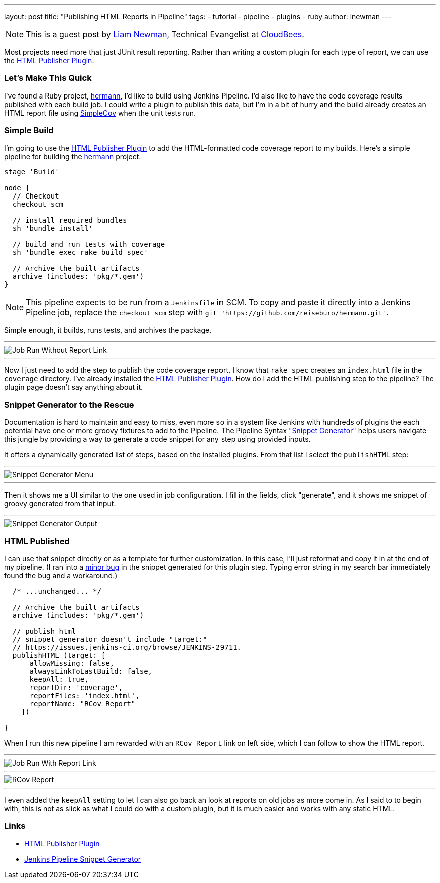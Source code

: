 ---
layout: post
title: "Publishing HTML Reports in Pipeline"
tags:
- tutorial
- pipeline
- plugins
- ruby
author: lnewman
---

NOTE: This is a guest post by link:https://github.com/bitwiseman[Liam Newman],
Technical Evangelist at link:https://cloudbees.com[CloudBees].

Most projects need more that just JUnit result reporting.  Rather than writing a
custom plugin for each type of report, we can use the
link:https://wiki.jenkins-ci.org/display/JENKINS/HTML+Publisher+Plugin[HTML Publisher Plugin].

=== Let's Make This Quick

I've found a Ruby project,
link:https://github.com/reiseburo/hermann[hermann], I'd like to build using Jenkins Pipeline. I'd
also like to have the code coverage results published with each build job.  I could
write a plugin to publish this data, but I'm in a bit of hurry and
the build already creates an HTML report file using link:https://github.com/colszowka/simplecov[SimpleCov]
when the unit tests run.

=== Simple Build
I'm going to use the
link:https://wiki.jenkins-ci.org/display/JENKINS/HTML+Publisher+Plugin[HTML Publisher Plugin]
to add the HTML-formatted code coverage report to my builds.  Here's a simple
pipeline for building the link:https://github.com/reiseburo/hermann[hermann]
project.

[source,groovy]
----
stage 'Build'

node {
  // Checkout
  checkout scm

  // install required bundles
  sh 'bundle install'

  // build and run tests with coverage
  sh 'bundle exec rake build spec'

  // Archive the built artifacts
  archive (includes: 'pkg/*.gem')
}
----

[NOTE]
====
This pipeline expects to be run from a `Jenkinsfile` in SCM.
To copy and paste it directly into a Jenkins Pipeline job, replace the `checkout scm` step with
`git 'https://github.com/reiseburo/hermann.git'`.
====

Simple enough, it builds, runs tests, and archives the package.

'''

image::/images/post-images/2016-06-30/run-1.png[Job Run Without Report Link, role="center"]

'''

Now I just need to add the step to publish the code coverage report.
I know that `rake spec` creates an `index.html` file in the `coverage` directory.
I've already installed the
link:https://wiki.jenkins-ci.org/display/JENKINS/HTML+Publisher+Plugin[HTML Publisher Plugin].
How do I add the HTML publishing step to the pipeline?  The plugin page doesn't
say anything about it.

=== Snippet Generator to the Rescue
Documentation is hard to maintain and easy to miss, even more so in a system
like Jenkins with hundreds of plugins the each potential have one or more
groovy fixtures to add to the Pipeline.  The Pipeline Syntax
link:/blog/2016/05/31/pipeline-snippetizer/["Snippet Generator"] helps users
navigate this jungle by providing a way to generate a code snippet for any step using
provided inputs.

It offers a dynamically generated list of steps, based on the installed plugins.
From that list I select the `publishHTML` step:

'''

image::/images/post-images/2016-06-30/snippet-generator-1.png[Snippet Generator Menu, role="center"]

'''

Then it shows me a UI similar to the one used in job configuration.  I fill in
the fields, click "generate", and it shows me snippet of groovy generated from
that input.

'''

image::/images/post-images/2016-06-30/snippet-generator-2.png[Snippet Generator Output, role="center"]


=== HTML Published
I can use that snippet directly or as a template for further customization.
In this case, I'll just reformat and copy it in at the end of my
pipeline.  (I ran into a link:https://issues.jenkins-ci.org/browse/JENKINS-29711[minor bug]
in the snippet generated for this plugin step. Typing
error string in my search bar immediately found the bug and a workaround.)

[source,groovy]
----
  /* ...unchanged... */

  // Archive the built artifacts
  archive (includes: 'pkg/*.gem')

  // publish html
  // snippet generator doesn't include "target:"
  // https://issues.jenkins-ci.org/browse/JENKINS-29711.
  publishHTML (target: [
      allowMissing: false,
      alwaysLinkToLastBuild: false,
      keepAll: true,
      reportDir: 'coverage',
      reportFiles: 'index.html',
      reportName: "RCov Report"
    ])

}
----

When I run this new pipeline I am rewarded with an `RCov Report` link on left side,
which I can follow to show the HTML report.

'''

image::/images/post-images/2016-06-30/run-2.png[Job Run With Report Link, role="center"]

'''

image::/images/post-images/2016-06-30/rcov.png[RCov Report, role="center"]

'''

I even added the `keepAll` setting to let I can also go back an look at reports on old jobs as
more come in.  As I said to to begin with, this is not as slick as what I
could do with a custom plugin, but it is much easier and works with any static
HTML.


=== Links

* link:https://wiki.jenkins-ci.org/display/JENKINS/HTML+Publisher+Plugin[HTML Publisher Plugin]
* link:/blog/2016/05/31/pipeline-snippetizer/[Jenkins Pipeline Snippet Generator]
